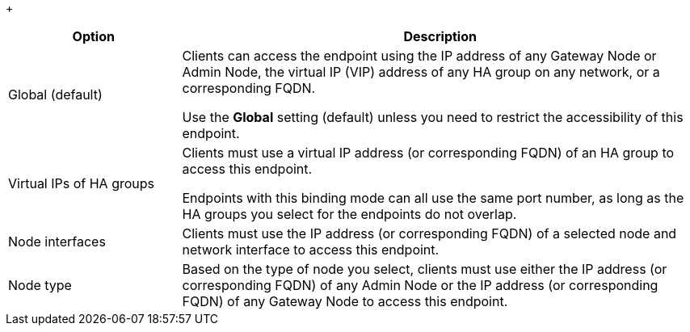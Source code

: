 //Shared table for configuring the binding mode for a load balancer endpoint//

+
[cols="1a,3a" options="header"]
|===
| Option | Description

|Global (default)
|Clients can access the endpoint using the IP address of any Gateway Node or Admin Node, the virtual IP (VIP) address of any HA group on any network, or a corresponding FQDN.

Use the *Global* setting (default) unless you need to restrict the accessibility of this endpoint.

|Virtual IPs of HA groups
|Clients must use a virtual IP address (or corresponding FQDN) of an HA group to access this endpoint.

Endpoints with this binding mode can all use the same port number, as long as the HA groups you select for the endpoints do not overlap.

|Node interfaces
|Clients must use the IP address (or corresponding FQDN) of a selected node and network interface to access this endpoint.

|Node type
|Based on the type of node you select, clients must use either the IP address (or corresponding FQDN) of any Admin Node or the IP address (or corresponding FQDN) of any Gateway Node to access this endpoint.

|===

